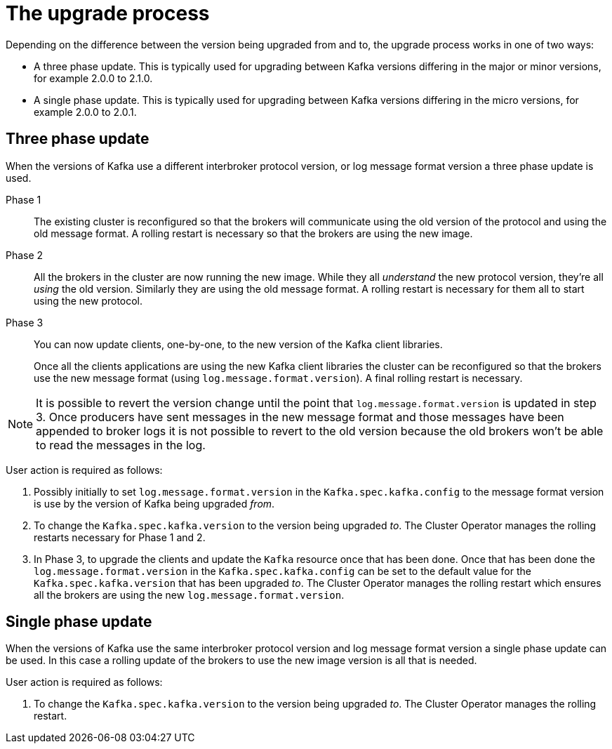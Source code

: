 // This module is included in the following assemblies:
//
// assembly-upgrading-kafka-versions.adoc

[id='con-the-upgrade-process-{context}']
= The upgrade process

Depending on the difference between the version being upgraded from and to, the upgrade process works in one of two ways:

* A three phase update. This is typically used for upgrading between Kafka versions differing in the major or minor versions, for example 2.0.0 to 2.1.0.
* A single phase update. This is typically used for upgrading between Kafka versions differing in the micro versions, for example 2.0.0 to 2.0.1.

== Three phase update

When the versions of Kafka use a different interbroker protocol version, or log message format version a three phase update is used.

Phase 1::
The existing cluster is reconfigured so that the brokers will communicate using the old version of the protocol and using the old message format.
A rolling restart is necessary so that the brokers are using the new image.

Phase 2::
All the brokers in the cluster are now running the new image.
While they all _understand_ the new protocol version, they're all _using_ the old version. 
Similarly they are using the old message format.
A rolling restart is necessary for them all to start using the new protocol.

Phase 3::
You can now update clients, one-by-one, to the new version of the Kafka client libraries.
+
Once all the clients applications are using the new Kafka client libraries the cluster can be reconfigured so that the brokers use the new message format (using `log.message.format.version`).
A final rolling restart is necessary.

NOTE: It is possible to revert the version change until the point that `log.message.format.version` is updated in step 3.
Once producers have sent messages in the new message format and those messages have been appended to broker logs it is not possible to revert to the old version because the old brokers won't be able to read the messages in the log.

User action is required as follows:

. Possibly initially to set `log.message.format.version` in the `Kafka.spec.kafka.config` to the message format version is use by the version of Kafka being upgraded _from_.

. To change the `Kafka.spec.kafka.version` to the version being upgraded _to_. 
The Cluster Operator manages the rolling restarts necessary for Phase 1 and 2.

. In Phase 3, to upgrade the clients and update the `Kafka` resource once that has been done.
Once that has been done the `log.message.format.version` in the `Kafka.spec.kafka.config` can be set to the default value for the `Kafka.spec.kafka.version` that has been upgraded _to_.
The Cluster Operator manages the rolling restart which ensures all the brokers are using the new `log.message.format.version`.

== Single phase update

When the versions of Kafka use the same interbroker protocol version and log message format version a single phase update can be used. 
In this case a rolling update of the brokers to use the new image version is all that is needed.

User action is required as follows:

. To change the `Kafka.spec.kafka.version` to the version being upgraded _to_. 
The Cluster Operator manages the rolling restart.